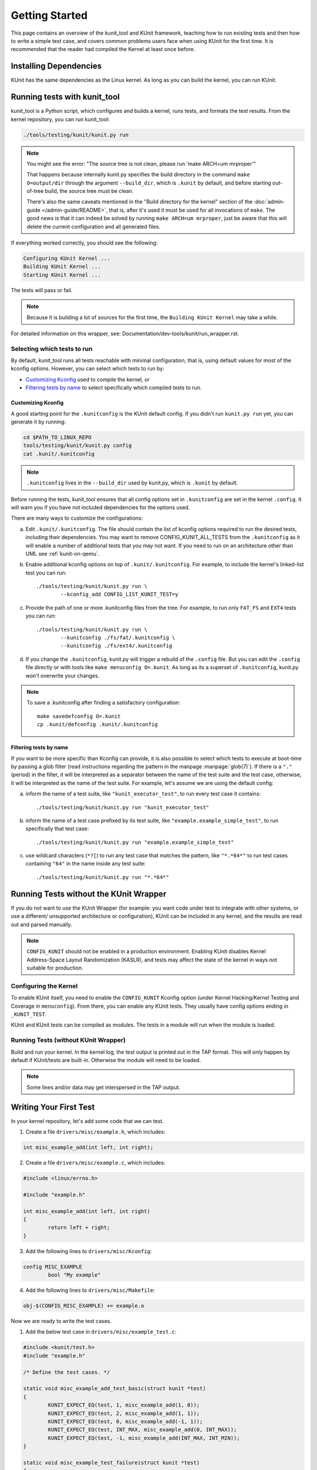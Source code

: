 .. SPDX-License-Identifier: GPL-2.0

===============
Getting Started
===============

This page contains an overview of the kunit_tool and KUnit framework,
teaching how to run existing tests and then how to write a simple test case,
and covers common problems users face when using KUnit for the first time.
It is recommended that the reader had compiled the Kernel at least once before.

Installing Dependencies
=======================
KUnit has the same dependencies as the Linux kernel. As long as you can
build the kernel, you can run KUnit.

Running tests with kunit_tool
=============================
kunit_tool is a Python script, which configures and builds a kernel, runs
tests, and formats the test results. From the kernel repository, you
can run kunit_tool:

.. code-block:: bash

	./tools/testing/kunit/kunit.py run

.. note ::
	You might see the error:
	"The source tree is not clean, please run 'make ARCH=um mrproper'"

	That happens because internally kunit.py specifies the build directory in
	the command ``make O=output/dir`` through the argument ``--build_dir``,
	which is ``.kunit`` by default, and before starting out-of-tree build,
	the source tree must be clean.

	There's also the same caveats mentioned in the "Build directory for the kernel"
	section of the :doc:`admin-guide </admin-guide/README>`, that is,
	after it's used it must be used for all invocations of ``make``.
	The good news is that it can indeed be solved by running
	``make ARCH=um mrproper``, just be aware that this will delete the
	current configuration and all generated files.

If everything worked correctly, you should see the following:

.. code-block::

	Configuring KUnit Kernel ...
	Building KUnit Kernel ...
	Starting KUnit Kernel ...

The tests will pass or fail.

.. note ::
   Because it is building a lot of sources for the first time, the
   ``Building KUnit Kernel`` may take a while.

For detailed information on this wrapper, see:
Documentation/dev-tools/kunit/run_wrapper.rst.

Selecting which tests to run
----------------------------

By default, kunit_tool runs all tests reachable with minimal configuration,
that is, using default values for most of the kconfig options.  However,
you can select which tests to run by:

- `Customizing Kconfig`_ used to compile the kernel, or
- `Filtering tests by name`_ to select specifically which compiled tests to run.

Customizing Kconfig
~~~~~~~~~~~~~~~~~~~
A good starting point for the ``.kunitconfig`` is the KUnit default config.
If you didn't run ``kunit.py run`` yet, you can generate it by running:

.. code-block:: bash

	cd $PATH_TO_LINUX_REPO
	tools/testing/kunit/kunit.py config
	cat .kunit/.kunitconfig

.. note ::
   ``.kunitconfig`` lives in the ``--build_dir`` used by kunit.py, which is
   ``.kunit`` by default.

Before running the tests, kunit_tool ensures that all config options
set in ``.kunitconfig`` are set in the kernel ``.config``. It will warn
you if you have not included dependencies for the options used.

There are many ways to customize the configurations:

a. Edit ``.kunit/.kunitconfig``. The file should contain the list of kconfig
   options required to run the desired tests, including their dependencies.
   You may want to remove CONFIG_KUNIT_ALL_TESTS from the ``.kunitconfig`` as
   it will enable a number of additional tests that you may not want.
   If you need to run on an architecture other than UML see :ref:`kunit-on-qemu`.

b. Enable additional kconfig options on top of ``.kunit/.kunitconfig``.
   For example, to include the kernel's linked-list test you can run::

	./tools/testing/kunit/kunit.py run \
		--kconfig_add CONFIG_LIST_KUNIT_TEST=y

c. Provide the path of one or more .kunitconfig files from the tree.
   For example, to run only ``FAT_FS`` and ``EXT4`` tests you can run::

	./tools/testing/kunit/kunit.py run \
		--kunitconfig ./fs/fat/.kunitconfig \
		--kunitconfig ./fs/ext4/.kunitconfig

d. If you change the ``.kunitconfig``, kunit.py will trigger a rebuild of the
   ``.config`` file. But you can edit the ``.config`` file directly or with
   tools like ``make menuconfig O=.kunit``. As long as its a superset of
   ``.kunitconfig``, kunit.py won't overwrite your changes.


.. note ::

	To save a .kunitconfig after finding a satisfactory configuration::

		make savedefconfig O=.kunit
		cp .kunit/defconfig .kunit/.kunitconfig

Filtering tests by name
~~~~~~~~~~~~~~~~~~~~~~~
If you want to be more specific than Kconfig can provide, it is also possible
to select which tests to execute at boot-time by passing a glob filter
(read instructions regarding the pattern in the manpage :manpage:`glob(7)`).
If there is a ``"."`` (period) in the filter, it will be interpreted as a
separator between the name of the test suite and the test case,
otherwise, it will be interpreted as the name of the test suite.
For example, let's assume we are using the default config:

a. inform the name of a test suite, like ``"kunit_executor_test"``,
   to run every test case it contains::

	./tools/testing/kunit/kunit.py run "kunit_executor_test"

b. inform the name of a test case prefixed by its test suite,
   like ``"example.example_simple_test"``, to run specifically that test case::

	./tools/testing/kunit/kunit.py run "example.example_simple_test"

c. use wildcard characters (``*?[``) to run any test case that matches the pattern,
   like ``"*.*64*"`` to run test cases containing ``"64"`` in the name inside
   any test suite::

	./tools/testing/kunit/kunit.py run "*.*64*"

Running Tests without the KUnit Wrapper
=======================================
If you do not want to use the KUnit Wrapper (for example: you want code
under test to integrate with other systems, or use a different/
unsupported architecture or configuration), KUnit can be included in
any kernel, and the results are read out and parsed manually.

.. note ::
   ``CONFIG_KUNIT`` should not be enabled in a production environment.
   Enabling KUnit disables Kernel Address-Space Layout Randomization
   (KASLR), and tests may affect the state of the kernel in ways not
   suitable for production.

Configuring the Kernel
----------------------
To enable KUnit itself, you need to enable the ``CONFIG_KUNIT`` Kconfig
option (under Kernel Hacking/Kernel Testing and Coverage in
``menuconfig``). From there, you can enable any KUnit tests. They
usually have config options ending in ``_KUNIT_TEST``.

KUnit and KUnit tests can be compiled as modules. The tests in a module
will run when the module is loaded.

Running Tests (without KUnit Wrapper)
-------------------------------------
Build and run your kernel. In the kernel log, the test output is printed
out in the TAP format. This will only happen by default if KUnit/tests
are built-in. Otherwise the module will need to be loaded.

.. note ::
   Some lines and/or data may get interspersed in the TAP output.

Writing Your First Test
=======================
In your kernel repository, let's add some code that we can test.

1. Create a file ``drivers/misc/example.h``, which includes:

.. code-block:: c

	int misc_example_add(int left, int right);

2. Create a file ``drivers/misc/example.c``, which includes:

.. code-block:: c

	#include <linux/errno.h>

	#include "example.h"

	int misc_example_add(int left, int right)
	{
		return left + right;
	}

3. Add the following lines to ``drivers/misc/Kconfig``:

.. code-block:: kconfig

	config MISC_EXAMPLE
		bool "My example"

4. Add the following lines to ``drivers/misc/Makefile``:

.. code-block:: make

	obj-$(CONFIG_MISC_EXAMPLE) += example.o

Now we are ready to write the test cases.

1. Add the below test case in ``drivers/misc/example_test.c``:

.. code-block:: c

	#include <kunit/test.h>
	#include "example.h"

	/* Define the test cases. */

	static void misc_example_add_test_basic(struct kunit *test)
	{
		KUNIT_EXPECT_EQ(test, 1, misc_example_add(1, 0));
		KUNIT_EXPECT_EQ(test, 2, misc_example_add(1, 1));
		KUNIT_EXPECT_EQ(test, 0, misc_example_add(-1, 1));
		KUNIT_EXPECT_EQ(test, INT_MAX, misc_example_add(0, INT_MAX));
		KUNIT_EXPECT_EQ(test, -1, misc_example_add(INT_MAX, INT_MIN));
	}

	static void misc_example_test_failure(struct kunit *test)
	{
		KUNIT_FAIL(test, "This test never passes.");
	}

	static struct kunit_case misc_example_test_cases[] = {
		KUNIT_CASE(misc_example_add_test_basic),
		KUNIT_CASE(misc_example_test_failure),
		{}
	};

	static struct kunit_suite misc_example_test_suite = {
		.name = "misc-example",
		.test_cases = misc_example_test_cases,
	};
	kunit_test_suite(misc_example_test_suite);

2. Add the following lines to ``drivers/misc/Kconfig``:

.. code-block:: kconfig

	config MISC_EXAMPLE_TEST
		tristate "Test for my example" if !KUNIT_ALL_TESTS
		depends on MISC_EXAMPLE && KUNIT=y
		default KUNIT_ALL_TESTS

3. Add the following lines to ``drivers/misc/Makefile``:

.. code-block:: make

	obj-$(CONFIG_MISC_EXAMPLE_TEST) += example_test.o

4. Add the following lines to ``.kunitconfig``:

.. code-block:: none

	CONFIG_MISC_EXAMPLE=y
	CONFIG_MISC_EXAMPLE_TEST=y

5. Run the test:

.. code-block:: bash

	./tools/testing/kunit/kunit.py run

You should see the following failure:

.. code-block:: none

	...
	[16:08:57] [PASSED] misc-example:misc_example_add_test_basic
	[16:08:57] [FAILED] misc-example:misc_example_test_failure
	[16:08:57] EXPECTATION FAILED at drivers/misc/example-test.c:17
	[16:08:57]      This test never passes.
	...

Congrats! You just wrote your first KUnit test.

Next Steps
==========

*   Documentation/dev-tools/kunit/architecture.rst - KUnit architecture.
*   Documentation/dev-tools/kunit/run_wrapper.rst - run kunit_tool.
*   Documentation/dev-tools/kunit/run_manual.rst - run tests without kunit_tool.
*   Documentation/dev-tools/kunit/usage.rst - write tests.
*   Documentation/dev-tools/kunit/tips.rst - best practices with
    examples.
*   Documentation/dev-tools/kunit/api/index.rst - KUnit APIs
    used for testing.
*   Documentation/dev-tools/kunit/faq.rst - KUnit common questions and
    answers.
